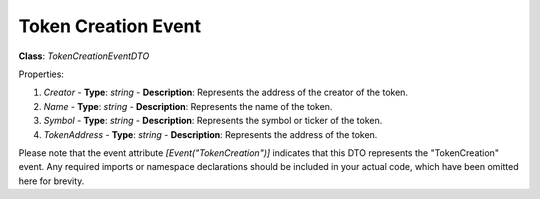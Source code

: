 Token Creation Event
====================

**Class**: `TokenCreationEventDTO`

Properties:

1. `Creator`
   - **Type**: `string`
   - **Description**: Represents the address of the creator of the token.

2. `Name`
   - **Type**: `string`
   - **Description**: Represents the name of the token.

3. `Symbol`
   - **Type**: `string`
   - **Description**: Represents the symbol or ticker of the token.

4. `TokenAddress`
   - **Type**: `string`
   - **Description**: Represents the address of the token.

Please note that the event attribute `[Event("TokenCreation")]` indicates that this DTO represents the "TokenCreation" event. Any required imports or namespace declarations should be included in your actual code, which have been omitted here for brevity.



